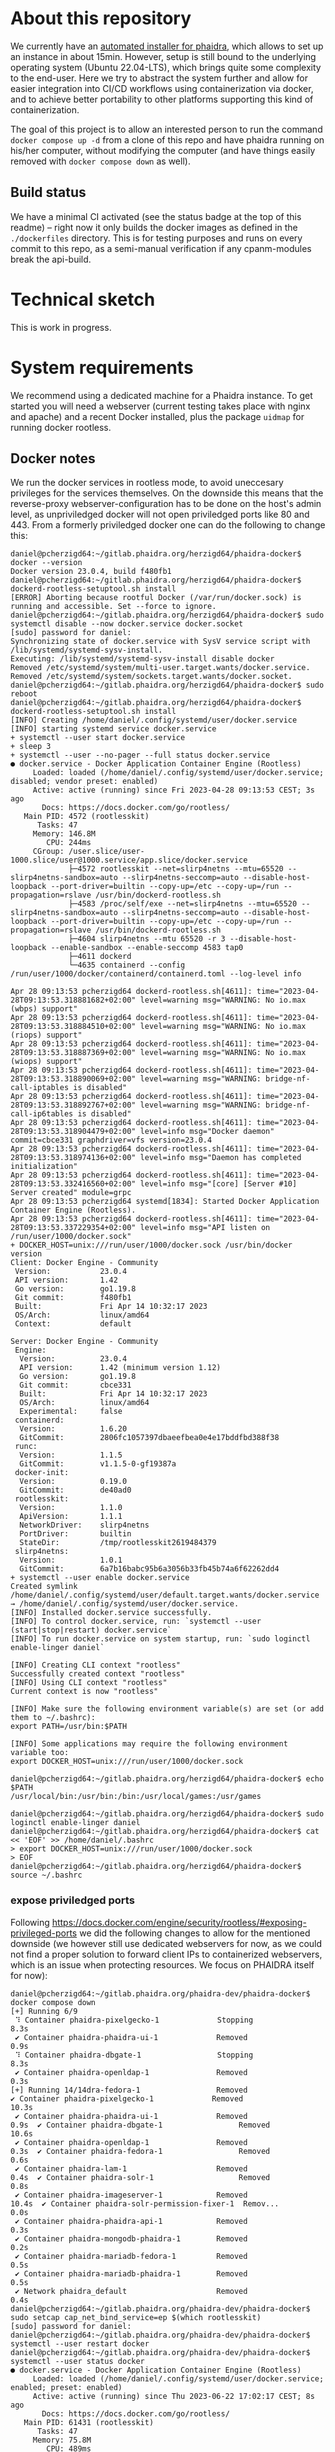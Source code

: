 # -*- truncate-lines: nil; -*-

#+OPTIONS: toc:nil ^:nil
#+STARTUP: overview

* About this repository
  We currently have an [[https://gitlab.phaidra.org/phaidra-dev/phaidra-demo][automated installer for phaidra]], which allows to set up an instance in about 15min.  However, setup is still bound to the underlying operating system (Ubuntu 22.04-LTS), which brings quite some complexity to the end-user.  Here we try to abstract the system further and allow for easier integration into CI/CD workflows using containerization via docker, and to achieve better portability to other platforms supporting this kind of containerization.

  The goal of this project is to allow an interested person to run the command ~docker compose up -d~ from a clone of this repo and have phaidra running on his/her computer, without modifying the computer (and have things easily removed with ~docker compose down~ as well).
** Build status
   We have a minimal CI activated (see the status badge at the top of this readme) -- right now it only builds the docker images as defined in the ~./dockerfiles~ directory.  This is for testing purposes and runs on every commit to this repo, as a semi-manual verification if any cpanm-modules break the api-build.
* Technical sketch
  This is work in progress.
  #+NAME: technical-sketch
  #+begin_src dot :file "./pictures/construction.svg" :exports results
    graph G {
            graph [rankdir="TB"]

            USER [label="PHAIDRA USER", shape = tripleoctagon];

            subgraph cluster_host {
                    ADMIN [label="Developer/Admin", shape = doubleoctagon, color = black];
                    WEBSERVER [label="Webserver", shape = component, color = magenta];
                    label = "PHAIDRA server firewall";
                    color = red;
                    node [shape = component, style = solid, color = red]

                    subgraph cluster_host_storage {
                            label = "PHAIDRA server mounted directories";
                            color = blue;
                            subgraph cluster_named_volumes {
                                    label = "Named volumes under $HOME/.local/share/docker/volumes/";
                                    color = turquoise;
                                    node [shape = folder, style = solid, color = turquoise]
                                    HS1 [label="phaidra_fedora"];
                                    HS2 [label="phaidra_api_logs"];
                                    HS5 [label="phaidra_mariadb_phaidra"];
                                    HS6 [label="phaidra_mongodb_phaidra"];
                                    HS7 [label="phaidra_openldap"];
                                    HS9 [label="phaidra_solr"];
                                    HS10 [label="phaidra_pixelgecko"];
                                    HS13 [label="phaidra_dbgate"];
                                    HS15 [label="phaidra_mariadb_fedora"];
                            }
                            subgraph cluster_bind_mounts {
                                    label = "Bind mounts under $PATH/phaidra-docker/container_components/";
                                    node [shape = folder, style = solid, color = blue]           
                                    HS4 [label="mariadb/phaidradb.sql.gz"];
                                    HS8 [label="openldap"];
                                    HS16 [label="api/PhaidraAPI.json"];
                            }
                    }

                    subgraph cluster_docker_network_host {
                            label="PHAIDRA docker network";
                            color = green;
                            subgraph cluster_docker_phaidra_system {
                                    label="PHAIDRA container system";
                                    node [shape = component, style = solid, color = green]
                                    DPS1 [label="fedora", URL="https://fedora.lyrasis.org/"];
                                    DPS2 [label="api", URL="https://github.com/phaidra/phaidra-api"];
                                    DPS3 [label="mariadb-phaidra", URL="https://mariadb.org/"];
                                    DPS4 [label="mongodb-phaidra", URL="https://www.mongodb.com/"];
                                    DPS5 [label="ui", URL="https://github.com/phaidra/phaidra-ui"];
                                    DPS6 [label="openldap", URL="https://www.openldap.org/"];
                                    DPS7 [label="solr", URL="https://solr.apache.org/"];
                                    DPS8 [label="imageserver)", URL="https://github.com/ruven/iipsrv"];
                                    DPS9 [label="pixelgecko"];
                                    DPS10 [label="dbgate"];
                                    DPS11 [label="lam"];
                                    DPS13 [label="mariadb-fedora", URL="https://mariadb.org/"];
                            }

                            subgraph cluster_docker_network_volumes {
                                    label="PHAIDRA container volumes";
                                    node [shape = folder, style = solid, color = green]
                                    DPV1 [label="/usr/local/tomcat/fcrepo-home"];
                                    DPV2 [label="/var/log/phaidra"];
                                    DPV3 [label="/mnt/fedora:ro"];
                                    DPV4 [label="/docker-entrypoint-initdb.d/phaidradb.sql.gz:ro"];
                                    DPV5 [label="/var/lib/mysql"];
                                    DPV6 [label="/data/db"];
                                    DPV7 [label="/bitnami/openldap"];
                                    DPV8 [label="/ldifs:ro"];
                                    DPV9 [label="/var/solr"];
                                    DPV10 [label="/mnt/converted_images:ro"];
                                    DPV11 [label="/mnt/fedora:ro"];
                                    DPV12 [label="/mnt/converted_images"];
                                    DPV13 [label="/root/.dbgate"];
                                    DPV15 [label="/var/lib/mysql"];
                                    DPV16 [label="/usr/local/phaidra/phaidra-api/PhaidraAPI.json:ro"];
                            }
                    }
            }

            // storage mapping

            DPV1 -- DPS1 [color="green"];
            HS1 -- DPV1 [color="turquoise"];

            DPV2,DPV3,DPV16 -- DPS2 [color="green"];
            HS2 -- DPV2 [color="turquoise"];
            HS1 -- DPV3 [color="turquoise"];
            HS16 -- DPV16 [color="blue"];

            DPV4,DPV5 -- DPS3 [color="green"];
            HS4 -- DPV4 [color="blue"];
            HS5 -- DPV5 [color="turquoise"];

            DPV6 -- DPS4 [color="green"];
            HS6 --  DPV6 [color="turquoise"];

            DPV7,DPV8 -- DPS6 [color="green"];
            HS7 -- DPV7 [color="turquoise"];
            HS8 -- DPV8 [color="blue"];

            DPV9 -- DPS7 [color="green"];
            HS9 -- DPV9 [color="turquoise"];

            DPV10 -- DPS8 [color="green"];
            HS10 -- DPV10 [color="turquoise"];

            DPV11,DPV12 -- DPS9 [color="green"];
            HS1 -- DPV11 [color="turquoise"];
            HS10 -- DPV12 [color="turquoise"];

            DPV13 -- DPS10 [color="green"];
            HS13 -- DPV13 [color="turquoise"];

            DPV15 -- DPS13 [color="green"];
            HS15 -- DPV15 [color="turquoise"];

            // system communication mapping

            DPS1 -- DPS13 [color="orange"];
            DPS2 -- DPS1,DPS3,DPS4,DPS5,DPS6,DPS7,DPS8 [color="orange"];
            DPS4 -- DPS9 [color="orange"];
            DPS6 -- DPS11 [color="orange"];
            DPS10 -- DPS3,DPS4,DPS13 [color="orange"];            
            WEBSERVER -- DPS1,DPS2,DPS5,DPS7,DPS10,DPS11 [color="magenta"];


            // outside communication mapping

            USER -- WEBSERVER [color="red"];
    }
  #+end_src

  #+RESULTS: technical-sketch
  [[file:./pictures/construction.svg]]

* System requirements
  We recommend using a dedicated machine for a Phaidra instance. To get started you will need a webserver (current testing takes place with nginx and apache) and a recent Docker installed, plus the package ~uidmap~ for running docker rootless.
** Docker notes
  We run the docker services in rootless mode, to avoid uneccesary privileges for the services themselves.  On the downside this means that the reverse-proxy webserver-configuration has to be done on the host's admin level, as unpriviledged docker will not open priviledged ports like 80 and 443.  From a formerly priviledged docker one can do the following to change this:
  #+begin_example
    daniel@pcherzigd64:~/gitlab.phaidra.org/herzigd64/phaidra-docker$ docker --version
    Docker version 23.0.4, build f480fb1
    daniel@pcherzigd64:~/gitlab.phaidra.org/herzigd64/phaidra-docker$ dockerd-rootless-setuptool.sh install
    [ERROR] Aborting because rootful Docker (/var/run/docker.sock) is running and accessible. Set --force to ignore.
    daniel@pcherzigd64:~/gitlab.phaidra.org/herzigd64/phaidra-docker$ sudo systemctl disable --now docker.service docker.socket
    [sudo] password for daniel: 
    Synchronizing state of docker.service with SysV service script with /lib/systemd/systemd-sysv-install.
    Executing: /lib/systemd/systemd-sysv-install disable docker
    Removed /etc/systemd/system/multi-user.target.wants/docker.service.
    Removed /etc/systemd/system/sockets.target.wants/docker.socket.
    daniel@pcherzigd64:~/gitlab.phaidra.org/herzigd64/phaidra-docker$ sudo reboot
    daniel@pcherzigd64:~/gitlab.phaidra.org/herzigd64/phaidra-docker$ dockerd-rootless-setuptool.sh install
    [INFO] Creating /home/daniel/.config/systemd/user/docker.service
    [INFO] starting systemd service docker.service
    + systemctl --user start docker.service
    + sleep 3
    + systemctl --user --no-pager --full status docker.service
    ● docker.service - Docker Application Container Engine (Rootless)
         Loaded: loaded (/home/daniel/.config/systemd/user/docker.service; disabled; vendor preset: enabled)
         Active: active (running) since Fri 2023-04-28 09:13:53 CEST; 3s ago
           Docs: https://docs.docker.com/go/rootless/
       Main PID: 4572 (rootlesskit)
          Tasks: 47
         Memory: 146.8M
            CPU: 244ms
         CGroup: /user.slice/user-1000.slice/user@1000.service/app.slice/docker.service
                 ├─4572 rootlesskit --net=slirp4netns --mtu=65520 --slirp4netns-sandbox=auto --slirp4netns-seccomp=auto --disable-host-loopback --port-driver=builtin --copy-up=/etc --copy-up=/run --propagation=rslave /usr/bin/dockerd-rootless.sh
                 ├─4583 /proc/self/exe --net=slirp4netns --mtu=65520 --slirp4netns-sandbox=auto --slirp4netns-seccomp=auto --disable-host-loopback --port-driver=builtin --copy-up=/etc --copy-up=/run --propagation=rslave /usr/bin/dockerd-rootless.sh
                 ├─4604 slirp4netns --mtu 65520 -r 3 --disable-host-loopback --enable-sandbox --enable-seccomp 4583 tap0
                 ├─4611 dockerd
                 └─4635 containerd --config /run/user/1000/docker/containerd/containerd.toml --log-level info

    Apr 28 09:13:53 pcherzigd64 dockerd-rootless.sh[4611]: time="2023-04-28T09:13:53.318881682+02:00" level=warning msg="WARNING: No io.max (wbps) support"
    Apr 28 09:13:53 pcherzigd64 dockerd-rootless.sh[4611]: time="2023-04-28T09:13:53.318884510+02:00" level=warning msg="WARNING: No io.max (riops) support"
    Apr 28 09:13:53 pcherzigd64 dockerd-rootless.sh[4611]: time="2023-04-28T09:13:53.318887369+02:00" level=warning msg="WARNING: No io.max (wiops) support"
    Apr 28 09:13:53 pcherzigd64 dockerd-rootless.sh[4611]: time="2023-04-28T09:13:53.318890069+02:00" level=warning msg="WARNING: bridge-nf-call-iptables is disabled"
    Apr 28 09:13:53 pcherzigd64 dockerd-rootless.sh[4611]: time="2023-04-28T09:13:53.318892767+02:00" level=warning msg="WARNING: bridge-nf-call-ip6tables is disabled"
    Apr 28 09:13:53 pcherzigd64 dockerd-rootless.sh[4611]: time="2023-04-28T09:13:53.318904479+02:00" level=info msg="Docker daemon" commit=cbce331 graphdriver=vfs version=23.0.4
    Apr 28 09:13:53 pcherzigd64 dockerd-rootless.sh[4611]: time="2023-04-28T09:13:53.318974136+02:00" level=info msg="Daemon has completed initialization"
    Apr 28 09:13:53 pcherzigd64 dockerd-rootless.sh[4611]: time="2023-04-28T09:13:53.332416560+02:00" level=info msg="[core] [Server #10] Server created" module=grpc
    Apr 28 09:13:53 pcherzigd64 systemd[1834]: Started Docker Application Container Engine (Rootless).
    Apr 28 09:13:53 pcherzigd64 dockerd-rootless.sh[4611]: time="2023-04-28T09:13:53.337229354+02:00" level=info msg="API listen on /run/user/1000/docker.sock"
    + DOCKER_HOST=unix:///run/user/1000/docker.sock /usr/bin/docker version
    Client: Docker Engine - Community
     Version:           23.0.4
     API version:       1.42
     Go version:        go1.19.8
     Git commit:        f480fb1
     Built:             Fri Apr 14 10:32:17 2023
     OS/Arch:           linux/amd64
     Context:           default

    Server: Docker Engine - Community
     Engine:
      Version:          23.0.4
      API version:      1.42 (minimum version 1.12)
      Go version:       go1.19.8
      Git commit:       cbce331
      Built:            Fri Apr 14 10:32:17 2023
      OS/Arch:          linux/amd64
      Experimental:     false
     containerd:
      Version:          1.6.20
      GitCommit:        2806fc1057397dbaeefbea0e4e17bddfbd388f38
     runc:
      Version:          1.1.5
      GitCommit:        v1.1.5-0-gf19387a
     docker-init:
      Version:          0.19.0
      GitCommit:        de40ad0
     rootlesskit:
      Version:          1.1.0
      ApiVersion:       1.1.1
      NetworkDriver:    slirp4netns
      PortDriver:       builtin
      StateDir:         /tmp/rootlesskit2619484379
     slirp4netns:
      Version:          1.0.1
      GitCommit:        6a7b16babc95b6a3056b33fb45b74a6f62262dd4
    + systemctl --user enable docker.service
    Created symlink /home/daniel/.config/systemd/user/default.target.wants/docker.service → /home/daniel/.config/systemd/user/docker.service.
    [INFO] Installed docker.service successfully.
    [INFO] To control docker.service, run: `systemctl --user (start|stop|restart) docker.service`
    [INFO] To run docker.service on system startup, run: `sudo loginctl enable-linger daniel`

    [INFO] Creating CLI context "rootless"
    Successfully created context "rootless"
    [INFO] Using CLI context "rootless"
    Current context is now "rootless"

    [INFO] Make sure the following environment variable(s) are set (or add them to ~/.bashrc):
    export PATH=/usr/bin:$PATH

    [INFO] Some applications may require the following environment variable too:
    export DOCKER_HOST=unix:///run/user/1000/docker.sock

    daniel@pcherzigd64:~/gitlab.phaidra.org/herzigd64/phaidra-docker$ echo $PATH
    /usr/local/bin:/usr/bin:/bin:/usr/local/games:/usr/games

    daniel@pcherzigd64:~/gitlab.phaidra.org/herzigd64/phaidra-docker$ sudo loginctl enable-linger daniel
    daniel@pcherzigd64:~/gitlab.phaidra.org/herzigd64/phaidra-docker$ cat << 'EOF' >> /home/daniel/.bashrc 
    > export DOCKER_HOST=unix:///run/user/1000/docker.sock
    > EOF
    daniel@pcherzigd64:~/gitlab.phaidra.org/herzigd64/phaidra-docker$ source ~/.bashrc
  #+end_example
*** expose priviledged ports
   Following https://docs.docker.com/engine/security/rootless/#exposing-privileged-ports we did the following changes to allow for the mentioned downside (we however still use dedicated webservers for now, as we could not find a proper solution to forward client IPs to containerized webservers, which is an issue when protecting resources. We focus on PHAIDRA itself for now):
   #+begin_example
     daniel@pcherzigd64:~/gitlab.phaidra.org/phaidra-dev/phaidra-docker$ docker compose down
     [+] Running 6/9
      ⠹ Container phaidra-pixelgecko-1             Stopping                                                                                 8.3s 
      ✔ Container phaidra-phaidra-ui-1             Removed                                                                                  0.9s 
      ⠹ Container phaidra-dbgate-1                 Stopping                                                                                 8.3s 
      ✔ Container phaidra-openldap-1               Removed                                                                                  0.3s 
     [+] Running 14/14dra-fedora-1                 Removed                                                    ✔ Container phaidra-pixelgecko-1             Removed                                             10.3s 
      ✔ Container phaidra-phaidra-ui-1             Removed                                              0.9s  ✔ Container phaidra-dbgate-1                 Removed                                             10.6s 
      ✔ Container phaidra-openldap-1               Removed                                              0.3s  ✔ Container phaidra-fedora-1                 Removed                                              0.6s 
      ✔ Container phaidra-lam-1                    Removed                                              0.4s  ✔ Container phaidra-solr-1                   Removed                                              0.8s 
      ✔ Container phaidra-imageserver-1            Removed                                             10.4s  ✔ Container phaidra-solr-permission-fixer-1  Remov...                                             0.0s 
      ✔ Container phaidra-phaidra-api-1            Removed                                              0.3s 
      ✔ Container phaidra-mongodb-phaidra-1        Removed                                              0.2s 
      ✔ Container phaidra-mariadb-fedora-1         Removed                                              0.5s 
      ✔ Container phaidra-mariadb-phaidra-1        Removed                                              0.5s 
      ✔ Network phaidra_default                    Removed                                              0.4s 
     daniel@pcherzigd64:~/gitlab.phaidra.org/phaidra-dev/phaidra-docker$ sudo setcap cap_net_bind_service=ep $(which rootlesskit)
     [sudo] password for daniel: 
     daniel@pcherzigd64:~/gitlab.phaidra.org/phaidra-dev/phaidra-docker$ systemctl --user restart docker
     daniel@pcherzigd64:~/gitlab.phaidra.org/phaidra-dev/phaidra-docker$ systemctl --user status docker
     ● docker.service - Docker Application Container Engine (Rootless)
          Loaded: loaded (/home/daniel/.config/systemd/user/docker.service; enabled; preset: enabled)
          Active: active (running) since Thu 2023-06-22 17:02:17 CEST; 8s ago
            Docs: https://docs.docker.com/go/rootless/
        Main PID: 61431 (rootlesskit)
           Tasks: 47
          Memory: 75.8M
             CPU: 489ms
          CGroup: /user.slice/user-1000.slice/user@1000.service/app.slice/docker.service
                  ├─61431 rootlesskit --net=slirp4netns --mtu=65520 --slirp4netns-sandbox=auto --slirp4netns>
                  ├─61442 /proc/self/exe --net=slirp4netns --mtu=65520 --slirp4netns-sandbox=auto --slirp4ne>
                  ├─61464 slirp4netns --mtu 65520 -r 3 --disable-host-loopback --enable-sandbox --enable-sec>
                  ├─61471 dockerd
                  └─61493 containerd --config /run/user/1000/docker/containerd/containerd.toml

     Jun 22 17:02:17 pcherzigd64 dockerd-rootless.sh[61471]: time="2023-06-22T17:02:17.422753209+02:00" leve>
     Jun 22 17:02:17 pcherzigd64 dockerd-rootless.sh[61471]: time="2023-06-22T17:02:17.422755962+02:00" leve>
     Jun 22 17:02:17 pcherzigd64 dockerd-rootless.sh[61471]: time="2023-06-22T17:02:17.422758846+02:00" leve>
     Jun 22 17:02:17 pcherzigd64 dockerd-rootless.sh[61471]: time="2023-06-22T17:02:17.422761419+02:00" leve>
     Jun 22 17:02:17 pcherzigd64 dockerd-rootless.sh[61471]: time="2023-06-22T17:02:17.422764256+02:00" leve>
     Jun 22 17:02:17 pcherzigd64 dockerd-rootless.sh[61471]: time="2023-06-22T17:02:17.422767706+02:00" leve>
     Jun 22 17:02:17 pcherzigd64 dockerd-rootless.sh[61471]: time="2023-06-22T17:02:17.422779378+02:00" leve>
     Jun 22 17:02:17 pcherzigd64 dockerd-rootless.sh[61471]: time="2023-06-22T17:02:17.422801247+02:00" leve>
     Jun 22 17:02:17 pcherzigd64 dockerd-rootless.sh[61471]: time="2023-06-22T17:02:17.600775920+02:00" leve>
     Jun 22 17:02:17 pcherzigd64 systemd[1150]: Started docker.service - Docker Application Container Engine>
   #+end_example
* System startup
  There is [[file:./webserver_configs/nginx/phaidra-nginx.conf][an nginx configuration file in this repo]], that can be copied to ~/etc/nginx/sites-available~ and symlinked to ~/etc/nginx/sites-enabled~. Unlink the default config and restart nginx (~sudo systemctl restart nginx.service~) to have it ready for the dockerized phaidra system. If you change stuff, or just want to verify run ~sudo nginx -t~ to debug the configuration.

  Also, you will find [[file:./webserver_configs/apache/phaidra-apache.conf][an apache configuration file in this repo]].  Activation is slightly more complicated than with nginx, but should be feasable, if one has worked with apache before (we need features not activated by default, but they're included with the standard modules).  First, run ~echo "Listen 8899" | sudo tee -a /etc/apache2/ports.conf~ to give apache the chance to listen on port 8899 (where our dev-version serves).  Then activate the necessary modules with ~sudo a2enmod proxy proxy_http~. As a last step copy the config file to ~/etc/apache2/sites-available~, disable the default configuration and run ~sudo a2ensite phaidra-apache.conf~ followed by ~sudo systemctl restart apache2.service~. If you change stuff, or just want to verify run ~sudo apachectl configtest~ to debug the configuration.

If you visit http://localhost:8899 you will get a ~502 Bad Gateway~-Error for nginx and a (slightly more comprehensive) ~Service unavailable~ for apache in your browser.  That is fine, PHAIDRA has not been started yet.

  Run ~docker compose up -d~ from this repo to start it up.  At first run, this command will run for a few minutes, as some images will have to be downloaded and partly built as well.

  NOTE: If you make changes to files mentioned in the ~dockerfiles~ directory of this repo, make sure to remove the built images before running ~docker compose up -d~.  Otherwise you will keep on using the old images and notice not difference.  E.g. if one does a change to ~components/phaidra-api/PhaidraAPI.json~ one will also have to run ~docker rmi phaidra-docker-phaidra-api~ to have it rebuilt on a new startup.

** running containers after startup
   After starting the program you should see the following containers running:
   #+begin_example
     daniel@pcherzigd64:~/gitlab.phaidra.org/phaidra-dev/phaidra-docker$ docker ps
     CONTAINER ID   IMAGE                                  COMMAND                  CREATED         STATUS                            PORTS                                       NAMES
     66000e95199e   phaidra-ui                             "npm run start"          4 seconds ago   Up 1 second                       0.0.0.0:3001->3001/tcp, :::3001->3001/tcp   phaidra-ui-1
     2b3a7bdfa4ee   phaidra-pixelgecko                     "perl pixelgecko.pl …"   4 seconds ago   Up 1 second                                                                   phaidra-pixelgecko-1
     500a9b42b8c9   phaidra-api                            "hypnotoad -f phaidr…"   4 seconds ago   Up 2 seconds                      0.0.0.0:3000->3000/tcp, :::3000->3000/tcp   phaidra-api-1
     6afdad0abd8c   dbgate/dbgate:5.2.5                    "docker-entrypoint.s…"   4 seconds ago   Up 2 seconds                      0.0.0.0:7777->3000/tcp, :::7777->3000/tcp   phaidra-dbgate-1
     ff1982420f09   phaidra-solr                           "docker-entrypoint.s…"   4 seconds ago   Up 2 seconds                      0.0.0.0:8983->8983/tcp, :::8983->8983/tcp   phaidra-solr-1
     7e5ba84114cc   fcrepo/fcrepo:6.4.0                    "catalina.sh run"        4 seconds ago   Up 2 seconds                      0.0.0.0:9999->8080/tcp, :::9999->8080/tcp   phaidra-fedora-1
     cd3ba700db29   mongo:5                                "docker-entrypoint.s…"   4 seconds ago   Up 3 seconds                      27017/tcp                                   phaidra-mongodb-phaidra-1
     4909c7ef8002   mariadb:10.5                           "docker-entrypoint.s…"   4 seconds ago   Up 3 seconds                      3306/tcp                                    phaidra-mariadb-fedora-1
     0a1466876040   ghcr.io/ldapaccountmanager/lam:8.4     "/usr/bin/dumb-init …"   4 seconds ago   Up 2 seconds (health: starting)   0.0.0.0:8888->80/tcp, :::8888->80/tcp       phaidra-lam-1
     a0889d7dc75b   mariadb:11.0.2-jammy                   "docker-entrypoint.s…"   4 seconds ago   Up 3 seconds                      3306/tcp                                    phaidra-mariadb-phaidra-1
     86e86def9f8d   phaidra-imageserver                    "/usr/sbin/apachectl…"   4 seconds ago   Up 3 seconds                      0.0.0.0:8081->80/tcp, :::8081->80/tcp       phaidra-imageserver-1
     5269bd16590a   bitnami/openldap:2.6.4-debian-11-r44   "/opt/bitnami/script…"   4 seconds ago   Up 3 seconds                      1389/tcp, 1636/tcp                          phaidra-openldap-1
   #+end_example
** available webservices after startup
   + PHAIDRA web-interface at http://localhost:8899 (available in your network).
   + PHAIDRA API at http://localhost:8899/api (available in your network).
   + Webinterface to view, query (and if you for some reason need to -- manipulate) the databases at http://localhost:8899/dbgate (available on your computer only).
   + Webinterface to manage users at http://localhost:8899/lam (available on your computer only, default credentials admin/adminpassword).
   + Webinterface to Apache Solr at http://localhost:8899/solr (available on your computer only).
   + Webinterface to the underlying datastore at http://localhost:8899/fcrepo (available on your computer only, default credentials fedoraAdmin/fedoraAdmin).
** new folders on your system after startup
   ~docker compose up -d~ will create directories in ~$HOME/.local/share/docker/volumes~ to store data created by PHAIDRA over system shutdowns, etc.  After startup it should look like this:
   #+begin_example
     daniel@pcherzigd64:~/gitlab.phaidra.org/phaidra-dev/phaidra-docker$ docker volume ls --filter label=com.docker.compose.project=phaidra
     DRIVER    VOLUME NAME
     local     phaidra_api_logs
     local     phaidra_dbgate
     local     phaidra_fedora
     local     phaidra_mariadb_fedora
     local     phaidra_mariadb_phaidra
     local     phaidra_mongodb_phaidra
     local     phaidra_openldap
     local     phaidra_pixelgecko
     local     phaidra_solr
     ## sample volume inspection
     daniel@pcherzigd64:~/gitlab.phaidra.org/phaidra-dev/phaidra-docker$ docker volume inspect phaidra_api_logs 
     [
         {
             "CreatedAt": "2023-07-07T14:02:51+02:00",
             "Driver": "local",
             "Labels": {
                 "com.docker.compose.project": "phaidra",
                 "com.docker.compose.version": "2.18.1",
                 "com.docker.compose.volume": "api_logs"
             },
             "Mountpoint": "/home/daniel/.local/share/docker/volumes/phaidra_api_logs/_data",
             "Name": "phaidra_api_logs",
             "Options": null,
             "Scope": "local"
         }
     ]
     ## listing the directories the 'standard way'
     daniel@pcherzigd64:~/gitlab.phaidra.org/phaidra-dev/phaidra-docker$ ls -lha ~/.local/share/docker/volumes/phaidra*
     /home/daniel/.local/share/docker/volumes/phaidra_api_logs:
     total 88K
     drwx-----x   3 daniel daniel 4.0K Jul  7 14:02 .
     drwx-----x 710 daniel daniel  76K Jul  7 14:05 ..
     drwxr-xr-x   2 daniel daniel 4.0K Jul  7 14:06 _data

     /home/daniel/.local/share/docker/volumes/phaidra_dbgate:
     total 88K
     drwx-----x   3 daniel daniel 4.0K Jul  7 14:02 .
     drwx-----x 710 daniel daniel  76K Jul  7 14:05 ..
     drwxr-xr-x   5 daniel daniel 4.0K Jul  7 14:02 _data

     /home/daniel/.local/share/docker/volumes/phaidra_fedora:
     total 88K
     drwx-----x   3 daniel daniel 4.0K Jul  7 14:02 .
     drwx-----x 710 daniel daniel  76K Jul  7 14:05 ..
     drwxr-xr-x   3 daniel daniel 4.0K Jul  7 14:03 _data

     /home/daniel/.local/share/docker/volumes/phaidra_mariadb_fedora:
     total 88K
     drwx-----x   3 daniel daniel 4.0K Jul  7 14:02 .
     drwx-----x 710 daniel daniel  76K Jul  7 14:05 ..
     drwxr-xr-x   5 100998 100998 4.0K Jul  7 14:06 _data

     /home/daniel/.local/share/docker/volumes/phaidra_mariadb_phaidra:
     total 88K
     drwx-----x   3 daniel daniel 4.0K Jul  7 14:02 .
     drwx-----x 710 daniel daniel  76K Jul  7 14:05 ..
     drwxr-xr-x   6 100998 100998 4.0K Jul  7 14:06 _data

     /home/daniel/.local/share/docker/volumes/phaidra_mongodb_phaidra:
     total 88K
     drwx-----x   3 daniel daniel 4.0K Jul  7 14:02 .
     drwx-----x 710 daniel daniel  76K Jul  7 14:05 ..
     drwxr-xr-x   4 100998 100998 4.0K Jul  7 14:06 _data

     /home/daniel/.local/share/docker/volumes/phaidra_openldap:
     total 88K
     drwx-----x   3 daniel daniel 4.0K Jul  7 14:02 .
     drwx-----x 710 daniel daniel  76K Jul  7 14:05 ..
     drwxr-xr-x   4 daniel daniel 4.0K Jul  7 14:02 _data

     /home/daniel/.local/share/docker/volumes/phaidra_pixelgecko:
     total 88K
     drwx-----x   3 daniel daniel 4.0K Jul  7 14:02 .
     drwx-----x 710 daniel daniel  76K Jul  7 14:05 ..
     drwxr-xr-x   2 daniel daniel 4.0K Jul  7 14:02 _data

     /home/daniel/.local/share/docker/volumes/phaidra_solr:
     total 88K
     drwx-----x   3 daniel daniel 4.0K Jul  7 14:02 .
     drwx-----x 710 daniel daniel  76K Jul  7 14:05 ..
     drwxrwx---   4 108982 daniel 4.0K Jul  7 14:02 _data
     ## check volume sizes
     daniel@pcherzigd64:~/gitlab.phaidra.org/phaidra-dev/phaidra-docker$ sudo du -sh ~/.local/share/docker/volumes/phaidra_*
     [sudo] password for daniel: 
     16K	/home/daniel/.local/share/docker/volumes/phaidra_api_logs
     32K	/home/daniel/.local/share/docker/volumes/phaidra_dbgate
     320K	/home/daniel/.local/share/docker/volumes/phaidra_fedora
     138M	/home/daniel/.local/share/docker/volumes/phaidra_mariadb_fedora
     174M	/home/daniel/.local/share/docker/volumes/phaidra_mariadb_phaidra
     301M	/home/daniel/.local/share/docker/volumes/phaidra_mongodb_phaidra
     212K	/home/daniel/.local/share/docker/volumes/phaidra_openldap
     8.0K	/home/daniel/.local/share/docker/volumes/phaidra_pixelgecko
     440K	/home/daniel/.local/share/docker/volumes/phaidra_solr
   #+end_example
   You might notice that inspecting the actual sizes of the directories requires ~sudo~ -- this is due to the fact that solr, mariadb, and mongodb volumes make use of a separate user from within the container.  The UIDs all come from the range your user is allowed to assign to using the ~newuidmap~ and ~newgidmap~ programs deriving from the ~uidmap~ package mentioned under system requirements. One can see this as a reminder to be careful when manipulating this kind of data (at least the databases can be manipulated from http://localhost:8899/dbgate without special permissions).
* real time system usage logging
  To see which containers are using which amount of CPU and RAM and network I/O you can use the following command:
  #+begin_example
    docker ps --quiet | xargs docker stats ## from anywhere
    CONTAINER ID   NAME                        CPU %     MEM USAGE / LIMIT     MEM %     NET I/O           BLOCK I/O   PIDS
    455ad9777d42   phaidra-ui-1                0.00%     135MiB / 15.03GiB     0.88%     13.5kB / 125kB    0B / 0B     23
    025d5c342c1c   phaidra-pixelgecko-1        0.00%     78.43MiB / 15.03GiB   0.51%     186kB / 401kB     0B / 0B     1
    7346d39eb84d   phaidra-pixelgecko-3        0.00%     78.57MiB / 15.03GiB   0.51%     185kB / 399kB     0B / 0B     1
    4ee9c8cabda9   phaidra-pixelgecko-2        0.00%     51.49MiB / 15.03GiB   0.33%     185kB / 397kB     0B / 0B     1
    0941b6d5bb52   phaidra-pixelgecko-4        0.00%     78.62MiB / 15.03GiB   0.51%     186kB / 401kB     0B / 0B     1
    9fff2d288c4c   phaidra-api-1               0.01%     308.3MiB / 15.03GiB   2.00%     980kB / 1.24MB    0B / 0B     5
    bfa27c63e834   phaidra-dbgate-1            0.00%     24.83MiB / 15.03GiB   0.16%     2.08kB / 224B     0B / 0B     12
    8bd0ac73790f   phaidra-fedora-1            0.29%     732MiB / 15.03GiB     4.76%     412kB / 397kB     0B / 0B     61
    885a8d01ec2c   phaidra-solr-1              0.90%     741.2MiB / 15.03GiB   4.82%     29.2kB / 68.1kB   0B / 0B     54
    12228f49c27f   phaidra-mariadb-phaidra-1   0.02%     231.1MiB / 15.03GiB   1.50%     3.68kB / 1.22kB   0B / 0B     11
    e5445ae621c8   phaidra-lam-1               0.00%     25.67MiB / 15.03GiB   0.17%     2.01kB / 0B       0B / 0B     8
    9d4eb920bf7c   phaidra-mariadb-fedora-1    0.02%     92.2MiB / 15.03GiB    0.60%     156kB / 137kB     0B / 0B     18
    452ef909aedf   phaidra-openldap-1          0.00%     22.67MiB / 15.03GiB   0.15%     41.1kB / 44.3kB   0B / 0B     4
    3046ff568558   phaidra-mongodb-phaidra-1   0.50%     189.2MiB / 15.03GiB   1.23%     1.72MB / 828kB    0B / 0B     45
    6071bb9f8544   phaidra-imageserver-1       0.00%     32.39MiB / 15.03GiB   0.21%     14.4kB / 226kB    0B / 0B     65
  #+end_example

* Complete cleanup
  During development things can become very cluttered.  A pretty complete cleanup (at the cost of an image rebuild) can be achieved by running the following commands:
  #+begin_example
    # shut down and remove running containers (from the repo directory)
    docker compose down

    # remove persisted data from previous runs (from anywhere)
    docker volume rm $(docker volume ls --filter label=com.docker.compose.project=phaidra --quiet)

    # cleanup docker matter (build caches, images..., from anywhere)
    docker system prune --all
  #+end_example

* Known issues
  We keep searching.
* Phaidra Components
  In the folder ~./components~ one will find ~phaidra-api~, ~phaidra-ui~, and ~phaidra-vue-components~.  These are copies of the public github repos, adapted for use in the docker context here.  See the notes in the following subsections.
** phaidra-api
   This is a checkout of commit c880c4159c5d68b25426451f4822f744a53ef680 of the repo at https://github.com/phaidra/phaidra-api with symlinks and git history stripped:
   #+begin_example
     daniel@pcherzigd64:~/gitlab.phaidra.org/phaidra-dev/phaidra-docker/components/phaidra-api$ git log -n1
     commit c880c4159c5d68b25426451f4822f744a53ef680 (HEAD -> master, origin/master)
     Author: Rasta <hudak.rastislav@gmail.com>
     Date:   Mon May 22 16:08:59 2023 +0200

         avoiding empty eq
     daniel@pcherzigd64:~/gitlab.phaidra.org/phaidra-dev/phaidra-docker/components/phaidra-api$ find . -type l
     ./public/xsd/uwmetadata
     ./log4perl.conf
     daniel@pcherzigd64:~/gitlab.phaidra.org/phaidra-dev/phaidra-docker/components/phaidra-api$ find . -type l -exec rm -v {} \;
     removed './public/xsd/uwmetadata'
     removed './log4perl.conf'
     daniel@pcherzigd64:~/gitlab.phaidra.org/phaidra-dev/phaidra-docker/components/phaidra-api$ rm -v .gitignore && rm -rv .git
     removed '.gitignore'
     removed directory '.git/refs/tags'
     removed '.git/refs/heads/master'
     removed directory '.git/refs/heads'
     removed directory '.git/refs/remotes'
     removed directory '.git/refs'
     removed '.git/info/exclude'
     removed directory '.git/info'
     removed '.git/HEAD'
     removed '.git/index'
     removed '.git/hooks/applypatch-msg.sample'
     removed '.git/hooks/pre-commit.sample'
     removed '.git/hooks/push-to-checkout.sample'
     removed '.git/hooks/post-update.sample'
     removed '.git/hooks/pre-merge-commit.sample'
     removed '.git/hooks/update.sample'
     removed '.git/hooks/commit-msg.sample'
     removed '.git/hooks/pre-push.sample'
     removed '.git/hooks/pre-applypatch.sample'
     removed '.git/hooks/pre-rebase.sample'
     removed '.git/hooks/pre-receive.sample'
     removed '.git/hooks/fsmonitor-watchman.sample'
     removed '.git/hooks/prepare-commit-msg.sample'
     removed directory '.git/hooks'
     removed '.git/config'
     rm: remove write-protected regular file '.git/objects/pack/pack-7e94ef195971c977ba26038f46db4d3026adbcc7.pack'? yes
     removed '.git/objects/pack/pack-7e94ef195971c977ba26038f46db4d3026adbcc7.pack'
     rm: remove write-protected regular file '.git/objects/pack/pack-7e94ef195971c977ba26038f46db4d3026adbcc7.idx'? yes
     removed '.git/objects/pack/pack-7e94ef195971c977ba26038f46db4d3026adbcc7.idx'
     removed directory '.git/objects/pack'
     removed directory '.git/objects/info'
     removed directory '.git/objects'
     removed directory '.git/branches'
     removed '.git/logs/refs/heads/master'
     removed directory '.git/logs/refs/heads'
     removed directory '.git/logs/refs/remotes'
     removed directory '.git/logs/refs'
     removed '.git/logs/HEAD'
     removed directory '.git/logs'
     removed '.git/packed-refs'
     removed '.git/description'
     removed directory '.git'
   #+end_example
   
** phaidra-ui
   This is a checkout of commit 5c9455373d36f4756e9caa2af989fac4dbd28f9f of the repo at https://github.com/phaidra/phaidra-ui with symlinks and git history stripped:
   #+begin_example
     daniel@pcherzigd64:~/gitlab.phaidra.org/phaidra-dev/phaidra-docker/components/phaidra-ui$ git log -n1
     commit 5c9455373d36f4756e9caa2af989fac4dbd28f9f (HEAD -> master, origin/master)
     Merge: 63d4278 eca211f
     Author: Phaidra Devel (phaidra2) <phaidra.devel@univie.ac.at>
     Date:   Tue May 9 14:21:44 2023 +0200

         Merge branch 'master' of github.com:phaidra/phaidra-ui
     daniel@pcherzigd64:~/gitlab.phaidra.org/phaidra-dev/phaidra-docker/components/phaidra-ui$ find . -type l -exec rm -v {} \;
     removed './config/phaidra-ui.js'
     daniel@pcherzigd64:~/gitlab.phaidra.org/phaidra-dev/phaidra-docker/components/phaidra-ui$ rm .gitignore 
     daniel@pcherzigd64:~/gitlab.phaidra.org/phaidra-dev/phaidra-docker/components/phaidra-ui$ rm -rfv .git
     removed directory '.git/refs/tags'
     removed '.git/refs/heads/master'
     removed directory '.git/refs/heads'
     removed directory '.git/refs/remotes'
     removed directory '.git/refs'
     removed '.git/info/exclude'
     removed directory '.git/info'
     removed '.git/HEAD'
     removed '.git/index'
     removed '.git/hooks/applypatch-msg.sample'
     removed '.git/hooks/pre-commit.sample'
     removed '.git/hooks/push-to-checkout.sample'
     removed '.git/hooks/post-update.sample'
     removed '.git/hooks/pre-merge-commit.sample'
     removed '.git/hooks/update.sample'
     removed '.git/hooks/commit-msg.sample'
     removed '.git/hooks/pre-push.sample'
     removed '.git/hooks/pre-applypatch.sample'
     removed '.git/hooks/pre-rebase.sample'
     removed '.git/hooks/pre-receive.sample'
     removed '.git/hooks/fsmonitor-watchman.sample'
     removed '.git/hooks/prepare-commit-msg.sample'
     removed directory '.git/hooks'
     removed '.git/config'
     removed '.git/objects/pack/pack-996b081fad6c6ca2800c42b1c291f1905f007de0.idx'
     removed '.git/objects/pack/pack-996b081fad6c6ca2800c42b1c291f1905f007de0.pack'
     removed directory '.git/objects/pack'
     removed directory '.git/objects/info'
     removed directory '.git/objects'
     removed directory '.git/branches'
     removed '.git/logs/refs/heads/master'
     removed directory '.git/logs/refs/heads'
     removed directory '.git/logs/refs/remotes'
     removed directory '.git/logs/refs'
     removed '.git/logs/HEAD'
     removed directory '.git/logs'
     removed '.git/packed-refs'
     removed '.git/description'
     removed directory '.git'
   #+end_example

** phaidra-vue-components
   This is a checkout of commit 64f8b9870a0bc66a6b4a58fec5dfe6c2431e72d7 of the repo at https://github.com/phaidra/phaidra-vue-components.git with git history stripped:
   #+begin_example
     daniel@pcherzigd64:~/gitlab.phaidra.org/phaidra-dev/phaidra-docker/components/phaidra-vue-components$ git log -n1
     commit 64f8b9870a0bc66a6b4a58fec5dfe6c2431e72d7 (HEAD -> master, origin/master)
     Author: rasta <hudak.rastislav@gmail.com>
     Date:   Tue May 23 12:21:06 2023 +0200

         Update vocabulary.js
     daniel@pcherzigd64:~/gitlab.phaidra.org/phaidra-dev/phaidra-docker/components/phaidra-vue-components$ find . -type l -exec rm -v {} \;
     daniel@pcherzigd64:~/gitlab.phaidra.org/phaidra-dev/phaidra-docker/components/phaidra-vue-components$ rm -v .gitignore 
     removed '.gitignore'
     daniel@pcherzigd64:~/gitlab.phaidra.org/phaidra-dev/phaidra-docker/components/phaidra-vue-components$ rm -rfv .git
     removed directory '.git/refs/tags'
     removed '.git/refs/heads/master'
     removed directory '.git/refs/heads'
     removed directory '.git/refs/remotes'
     removed directory '.git/refs'
     removed '.git/info/exclude'
     removed directory '.git/info'
     removed '.git/HEAD'
     removed '.git/index'
     removed '.git/hooks/applypatch-msg.sample'
     removed '.git/hooks/pre-commit.sample'
     removed '.git/hooks/push-to-checkout.sample'
     removed '.git/hooks/post-update.sample'
     removed '.git/hooks/pre-merge-commit.sample'
     removed '.git/hooks/update.sample'
     removed '.git/hooks/commit-msg.sample'
     removed '.git/hooks/pre-push.sample'
     removed '.git/hooks/pre-applypatch.sample'
     removed '.git/hooks/pre-rebase.sample'
     removed '.git/hooks/pre-receive.sample'
     removed '.git/hooks/fsmonitor-watchman.sample'
     removed '.git/hooks/prepare-commit-msg.sample'
     removed directory '.git/hooks'
     removed '.git/config'
     removed '.git/objects/pack/pack-320ae928aaa1c2aa92b1253da03d7a2ae4802ea1.idx'
     removed '.git/objects/pack/pack-320ae928aaa1c2aa92b1253da03d7a2ae4802ea1.pack'
     removed directory '.git/objects/pack'
     removed directory '.git/objects/info'
     removed directory '.git/objects'
     removed directory '.git/branches'
     removed '.git/logs/refs/heads/master'
     removed directory '.git/logs/refs/heads'
     removed directory '.git/logs/refs/remotes'
     removed directory '.git/logs/refs'
     removed '.git/logs/HEAD'
     removed directory '.git/logs'
     removed '.git/packed-refs'
     removed '.git/description'
     removed directory '.git'
   #+end_example
** pixelgecko
   This is a checkout from https://gitlab.phaidra.org/phaidra-dev/pixelgecko at commit be0af173eaac297289fa51843b69327f7c95242c with git components stripped.
   #+begin_example
     daniel@pcherzigd64:~/gitlab.phaidra.org/phaidra-dev/phaidra-docker/components$ git clone git@gitlab.phaidra.org:phaidra-dev/pixelgecko.git
     Cloning into 'pixelgecko'...
     remote: Enumerating objects: 131, done.
     remote: Counting objects: 100% (85/85), done.
     remote: Compressing objects: 100% (50/50), done.
     remote: Total 131 (delta 32), reused 85 (delta 32), pack-reused 46
     Receiving objects: 100% (131/131), 74.98 KiB | 18.75 MiB/s, done.
     Resolving deltas: 100% (52/52), done.
     daniel@pcherzigd64:~/gitlab.phaidra.org/phaidra-dev/phaidra-docker/components$ cd pixelgecko/
     daniel@pcherzigd64:~/gitlab.phaidra.org/phaidra-dev/phaidra-docker/components/pixelgecko$ git log -n1
     commit be0af173eaac297289fa51843b69327f7c95242c (HEAD -> master, origin/master, origin/HEAD)
     Author: Daniel Herzig <daniel.herzig@univie.ac.at>
     Date:   Wed Feb 1 14:10:40 2023 +0100

         indent properly
     daniel@pcherzigd64:~/gitlab.phaidra.org/phaidra-dev/phaidra-docker/components/pixelgecko$ find . -type l
     daniel@pcherzigd64:~/gitlab.phaidra.org/phaidra-dev/phaidra-docker/components/pixelgecko$ rm -rf .git .gitignore
   #+end_example
* export org to markdown and add badge
  #+begin_src bash
    pandoc README.org --to=gfm -o README.md
    REV_TMP=$(mktemp)
    tac README.md > $REV_TMP
    printf "\n%s\n\n\n%s" \
           "[[_TOC_]]" \
           "![](https://gitlab.phaidra.org/phaidra-dev/phaidra-docker/badges/main/pipeline.svg?ignore_skipped=true)" \
           >> $REV_TMP
    tac $REV_TMP > README.md
  #+end_src

  #+RESULTS:
